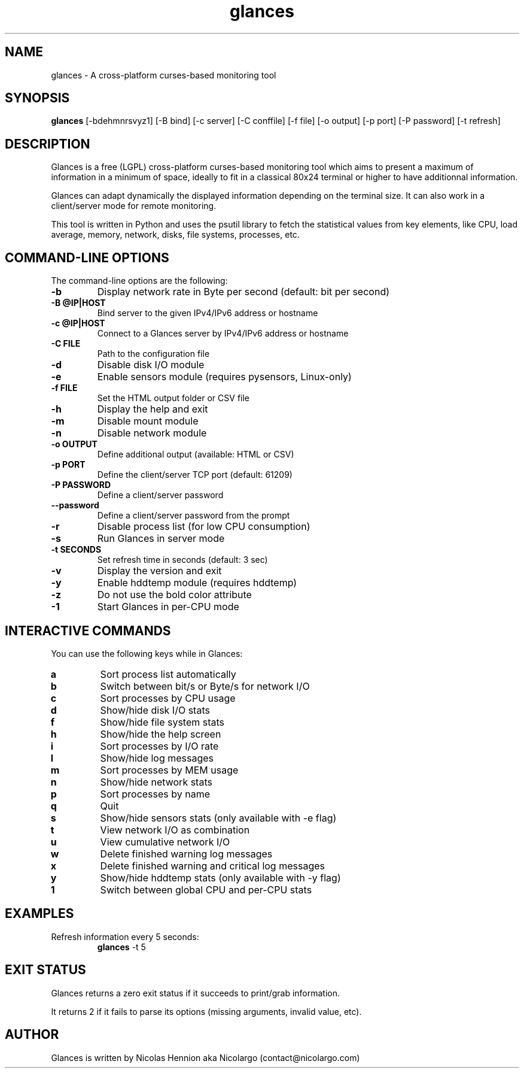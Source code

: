 .TH glances 1  "December, 2013" "version 1.7.3" "USER COMMANDS"
.SH NAME
glances \- A cross-platform curses-based monitoring tool
.SH SYNOPSIS
.B glances
[\-bdehmnrsvyz1] [\-B bind] [\-c server] [\-C conffile] [\-f file] [\-o output] [\-p port] [\-P password] [\-t refresh]
.SH DESCRIPTION
Glances is a free (LGPL) cross-platform curses-based monitoring tool which aims to present a maximum of information
in a minimum of space, ideally to fit in a classical 80x24 terminal or higher to have additionnal information.
.PP
Glances can adapt dynamically the displayed information depending on the terminal size. It can also
work in a client/server mode for remote monitoring.
.PP
This tool is written in Python and uses the psutil library to fetch the statistical values from key elements,
like CPU, load average, memory, network, disks, file systems, processes, etc.
.SH COMMAND-LINE OPTIONS
The command-line options are the following:
.TP
.B \-b
Display network rate in Byte per second (default: bit per second)
.TP
.B \-B @IP|HOST
Bind server to the given IPv4/IPv6 address or hostname
.TP
.B \-c @IP|HOST
Connect to a Glances server by IPv4/IPv6 address or hostname
.TP
.B \-C FILE
Path to the configuration file
.TP
.B \-d
Disable disk I/O module
.TP
.B \-e
Enable sensors module (requires pysensors, Linux-only)
.TP
.B \-f FILE
Set the HTML output folder or CSV file
.TP
.B \-h
Display the help and exit
.TP
.B \-m
Disable mount module
.TP
.B \-n
Disable network module
.TP
.B \-o OUTPUT
Define additional output (available: HTML or CSV)
.TP
.B \-p PORT
Define the client/server TCP port (default: 61209)
.TP
.B \-P PASSWORD
Define a client/server password
.TP
.B\---password
Define a client/server password from the prompt
.TP
.B \-r
Disable process list (for low CPU consumption)
.TP
.B \-s
Run Glances in server mode
.TP
.B \-t SECONDS
Set refresh time in seconds (default: 3 sec)
.TP
.B \-v
Display the version and exit
.TP
.B \-y
Enable hddtemp module (requires hddtemp)
.TP
.B \-z
Do not use the bold color attribute
.TP
.B \-1
Start Glances in per-CPU mode
.SH INTERACTIVE COMMANDS
You can use the following keys while in Glances:
.TP
.B a
Sort process list automatically
.TP
.B b
Switch between bit/s or Byte/s for network I/O
.TP
.B c
Sort processes by CPU usage
.TP
.B d
Show/hide disk I/O stats
.TP
.B f
Show/hide file system stats
.TP
.B h
Show/hide the help screen
.TP
.B i
Sort processes by I/O rate
.TP
.B l
Show/hide log messages
.TP
.B m
Sort processes by MEM usage
.TP
.B n
Show/hide network stats
.TP
.B p
Sort processes by name
.TP
.B q
Quit
.TP
.B s
Show/hide sensors stats (only available with -e flag)
.TP
.B t
View network I/O as combination
.TP
.B u
View cumulative network I/O
.TP
.B w
Delete finished warning log messages
.TP
.B x
Delete finished warning and critical log messages
.TP
.B y
Show/hide hddtemp stats (only available with -y flag)
.TP
.B 1
Switch between global CPU and per-CPU stats
.SH EXAMPLES
.TP
Refresh information every 5 seconds:
.B glances
\-t 5
.PP
.SH EXIT STATUS
Glances returns a zero exit status if it succeeds to print/grab information.
.PP
It returns 2 if it fails to parse its options (missing arguments, invalid value, etc).
.SH AUTHOR
Glances is written by Nicolas Hennion aka Nicolargo (contact@nicolargo.com)
